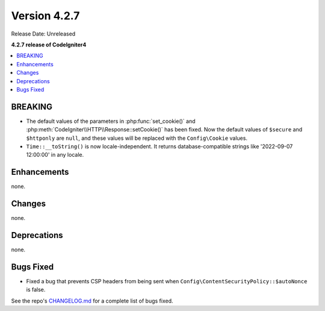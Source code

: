 Version 4.2.7
#############

Release Date: Unreleased

**4.2.7 release of CodeIgniter4**

.. contents::
    :local:
    :depth: 2

BREAKING
********

- The default values of the parameters in :php:func:`set_cookie()` and :php:meth:`CodeIgniter\\HTTP\\Response::setCookie()` has been fixed. Now the default values of ``$secure`` and ``$httponly`` are ``null``, and these values will be replaced with the ``Config\Cookie`` values.
-  ``Time::__toString()`` is now locale-independent. It returns database-compatible strings like '2022-09-07 12:00:00' in any locale.

Enhancements
************

none.

Changes
*******

none.

Deprecations
************

none.

Bugs Fixed
**********

- Fixed a bug that prevents CSP headers from being sent when ``Config\ContentSecurityPolicy::$autoNonce`` is false.

See the repo's `CHANGELOG.md <https://github.com/codeigniter4/CodeIgniter4/blob/develop/CHANGELOG.md>`_ for a complete list of bugs fixed.
